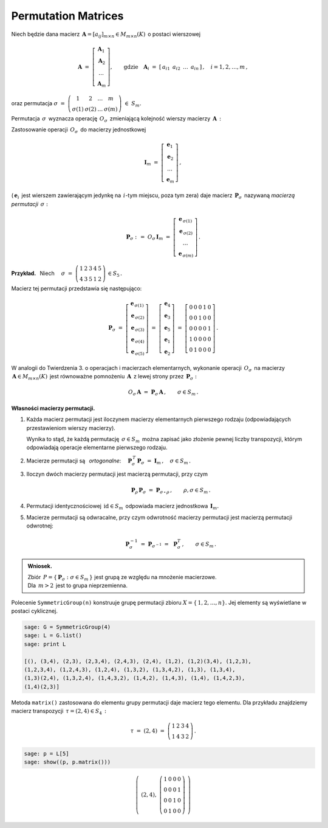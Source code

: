 
Permutation Matrices
--------------------

Niech będzie dana macierz 
:math:`\,\boldsymbol{A}=[a_{ij}]_{m\times n}\in M_{m\times n}(K)\,` o postaci wierszowej

.. math::
   
   \boldsymbol{A}\ \ =\ \ 
   \left[\begin{array}{c} \boldsymbol{A}_1 \\
                          \boldsymbol{A}_2 \\
                          \ldots           \\
                          \boldsymbol{A}_m\end{array}\right],\qquad
   \text{gdzie}\quad\boldsymbol{A}_i\ =\ [\,a_{i1}\ \,a_{i2}\ \,\dots\ \,a_{in}\,]\,,\quad 
   i=1,2,\dots,m\,,


oraz permutacja 
:math:`\ \ \sigma\ =\ 
\left(\begin{array}{cccc}
1 & 2 & \ldots & m \\ \sigma(1) & \sigma(2) & \ldots & \sigma(m)
\end{array}\right)\ \in\ S_m.`

.. .. math::
   
   \sigma\ \ =\ \ \left(\begin{array}{cccc}
                      1     &     2     & \ldots &     m \\
                  \sigma(1) & \sigma(2) & \ldots & \sigma(m)
                  \end{array}\right)\,.

:math:`\;`

Permutacja :math:`\,\sigma\,` wyznacza operację :math:`\,O_\sigma\,` 
zmieniającą kolejność wierszy macierzy :math:`\,\boldsymbol{A}\,:`

.. math::
   :label: perm_verse
   
   O_\sigma\,\boldsymbol{A}\ :\,=\ 
   \left[\begin{array}{c} \boldsymbol{A}_{\,\sigma(1)} \\
                          \boldsymbol{A}_{\,\sigma(2)} \\
                          \ldots           \\
                          \boldsymbol{A}_{\,\sigma(m)}\end{array}\right]\,.

:math:`\;`

Zastosowanie operacji :math:`\,O_\sigma\,` do macierzy jednostkowej

.. math::
   
   \boldsymbol{I}_m\ \ =\ \ \left[\begin{array}{c}
                            \boldsymbol{e}_1 \\ 
                            \boldsymbol{e}_2 \\ 
                            \ldots \\ 
                            \boldsymbol{e}_m
                            \end{array}\right]\,,

(:math:`\,\boldsymbol{e}_i\,` jest wierszem zawierającym jedynkę na :math:`\,i`-tym miejscu, 
poza tym zera) daje macierz :math:`\,\boldsymbol{P}_\sigma\,` 
nazywaną *macierzą permutacji* :math:`\,\sigma:`

.. math::
   
   \boldsymbol{P}_\sigma\ \ :\,=\ \ O_\sigma\,\boldsymbol{I}_m\ \ =\ \ 
                                    \left[\begin{array}{c}
                                    \boldsymbol{e}_{\,\sigma(1)} \\ 
                                    \boldsymbol{e}_{\,\sigma(2)} \\ 
                                    \ldots \\ 
                                    \boldsymbol{e}_{\,\sigma(m)}
                                    \end{array}\right]\,.


**Przykład.** :math:`\,` Niech
:math:`\quad\sigma\ =\ \left(\begin{array}{ccccc}
1 & 2 & 3 & 4 & 5 \\
4 & 3 & 5 & 1 & 2
\end{array}\right)\,\in S_5\,.` 

:math:`\;`

Macierz tej permutacji przedstawia się następująco: 

.. math::
   
   \boldsymbol{P}_\sigma\ =\ 
   \left[\begin{array}{c} \boldsymbol{e}_{\,\sigma(1)} \\
                          \boldsymbol{e}_{\,\sigma(2)} \\
                          \boldsymbol{e}_{\,\sigma(3)} \\
                          \boldsymbol{e}_{\,\sigma(4)} \\
                          \boldsymbol{e}_{\,\sigma(5)}
   \end{array}\right]\ =\ 
   \left[\begin{array}{c} \boldsymbol{e}_4 \\
                          \boldsymbol{e}_3 \\
                          \boldsymbol{e}_5 \\
                          \boldsymbol{e}_1 \\
                          \boldsymbol{e}_2
   \end{array}\right]\ =\ 
   \left[\begin{array}{ccccc} 0 & 0 & 0 & 1 & 0 \\
                              0 & 0 & 1 & 0 & 0 \\
                              0 & 0 & 0 & 0 & 1 \\
                              1 & 0 & 0 & 0 & 0 \\
                              0 & 1 & 0 & 0 & 0
   \end{array}\right]\,.

.. Wykorzystując wierszową regułę mnożenia macierzowego można stwierdzić, że wykonanie operacji 
   :math:`\,O_\sigma\,` na macierzy :math:`\,\boldsymbol{A}\in M_{m\times n}(K)\,` jest
   równoważne     pomnożeniu :math:`\,\boldsymbol{A}  \,` z lewej strony przez 
   :math:`\,\boldsymbol{P}_\sigma:`

:math:`\;`

W analogii do Twierdzenia 3. o operacjach i macierzach elementarnych,
wykonanie operacji :math:`\,O_\sigma\,` na macierzy 
:math:`\,\boldsymbol{A}\in M_{m\times n}(K)\,` jest równoważne pomnożeniu 
:math:`\,\boldsymbol{A}  \,` z lewej strony przez :math:`\,\boldsymbol{P}_\sigma:`

.. math::

   O_\sigma\,\boldsymbol{A}\ \ =\ \ 
   \boldsymbol{P}_\sigma\,\boldsymbol{A}\,,
   \qquad\sigma\in S_m\,.

:math:`\;`

**Własności macierzy permutacji.**

1. Każda macierz permutacji jest iloczynem macierzy elementarnych pierwszego rodzaju
   (odpowiadających przestawieniom wierszy macierzy).

   Wynika to stąd, że każdą permutację :math:`\,\sigma\in S_m\,` można zapisać jako złożenie
   pewnej liczby transpozycji, którym odpowiadają operacje elementarne pierwszego rodzaju. 

2. Macierze permutacji są :math:`\,` *ortogonalne*:
   :math:`\quad\boldsymbol{P}_\sigma^{\,T}\,\boldsymbol{P}_\sigma\ = 
   \ \boldsymbol{I}_m\,,\quad\sigma\in S_m\,.`

3. Iloczyn dwóch macierzy permutacji jest macierzą permutacji, przy czym

   .. math::
      
      \boldsymbol{P}_\rho\,\boldsymbol{P}_\sigma\ =\ \boldsymbol{P}_{\sigma\,\circ\,\rho}\,,
      \qquad\rho,\sigma\in S_m\,.

4. Permutacji identycznościowej :math:`\,\text{id}\in S_m\,` odpowiada macierz jednostkowa
   :math:`\,\boldsymbol{I}_m.`

5. Macierze permutacji są odwracalne, przy czym
   odwrotność macierzy permutacji jest macierzą permutacji odwrotnej:
   
   .. math::
      
      \boldsymbol{P}_\sigma^{-1}\ =\ \boldsymbol{P}_{\sigma^{-1}}\ =\ \,\boldsymbol{P}_\sigma^T\,,
      \qquad\sigma\in S_m\,.

.. admonition:: Wniosek. :math:`\,`

   Zbiór :math:`\,P=\{\,\boldsymbol{P}_\sigma:\ \sigma\in S_m\,\}\ `
   jest grupą ze względu na mnożenie macierzowe. :math:`\\`
   Dla :math:`\,m>2\,` jest to grupa nieprzemienna.

.. Warunek :eq:`comp` stwierdza, że grupa :math:`\,P\,` 
   jest izomorficzna z grupą permutacji :math:`\,\Pi(m).\ `

Polecenie ``SymmetricGroup(n)`` konstruuje grupę permutacji zbioru
:math:`X=\{\,1,2,\ldots,n\}.` Jej elementy są wyświetlane w postaci cyklicznej.

.. code-block:: python
   
   sage: G = SymmetricGroup(4)
   sage: L = G.list()
   sage: print L

   [(), (3,4), (2,3), (2,3,4), (2,4,3), (2,4), (1,2), (1,2)(3,4), (1,2,3),
   (1,2,3,4), (1,2,4,3), (1,2,4), (1,3,2), (1,3,4,2), (1,3), (1,3,4),
   (1,3)(2,4), (1,3,2,4), (1,4,3,2), (1,4,2), (1,4,3), (1,4), (1,4,2,3),
   (1,4)(2,3)]

Metoda ``matrix()`` zastosowana do elementu grupy permutacji daje macierz tego elementu.
Dla przykładu znajdziemy macierz transpozycji :math:`\,\tau=(2,4)\in S_4\,:`

.. math::
   
   \tau\ =\ (2,4)\ =\ \left(\begin{array}{cccc}
                         1 & 2 & 3 & 4 \\
                         1 & 4 & 3 & 2
                      \end{array}\right)\,.

.. code-block:: python
   
   sage: p = L[5]
   sage: show((p, p.matrix()))

.. math::
   
   \left(\ (2,4),\ \left(\begin{array}{rrrr}
                      1 & 0 & 0 & 0 \\
                      0 & 0 & 0 & 1 \\
                      0 & 0 & 1 & 0 \\
                      0 & 1 & 0 & 0
                   \end{array}\right)\ \right)   
 


























